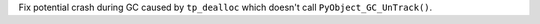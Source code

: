 Fix potential crash during GC caused by ``tp_dealloc`` which doesn't call
``PyObject_GC_UnTrack()``.
